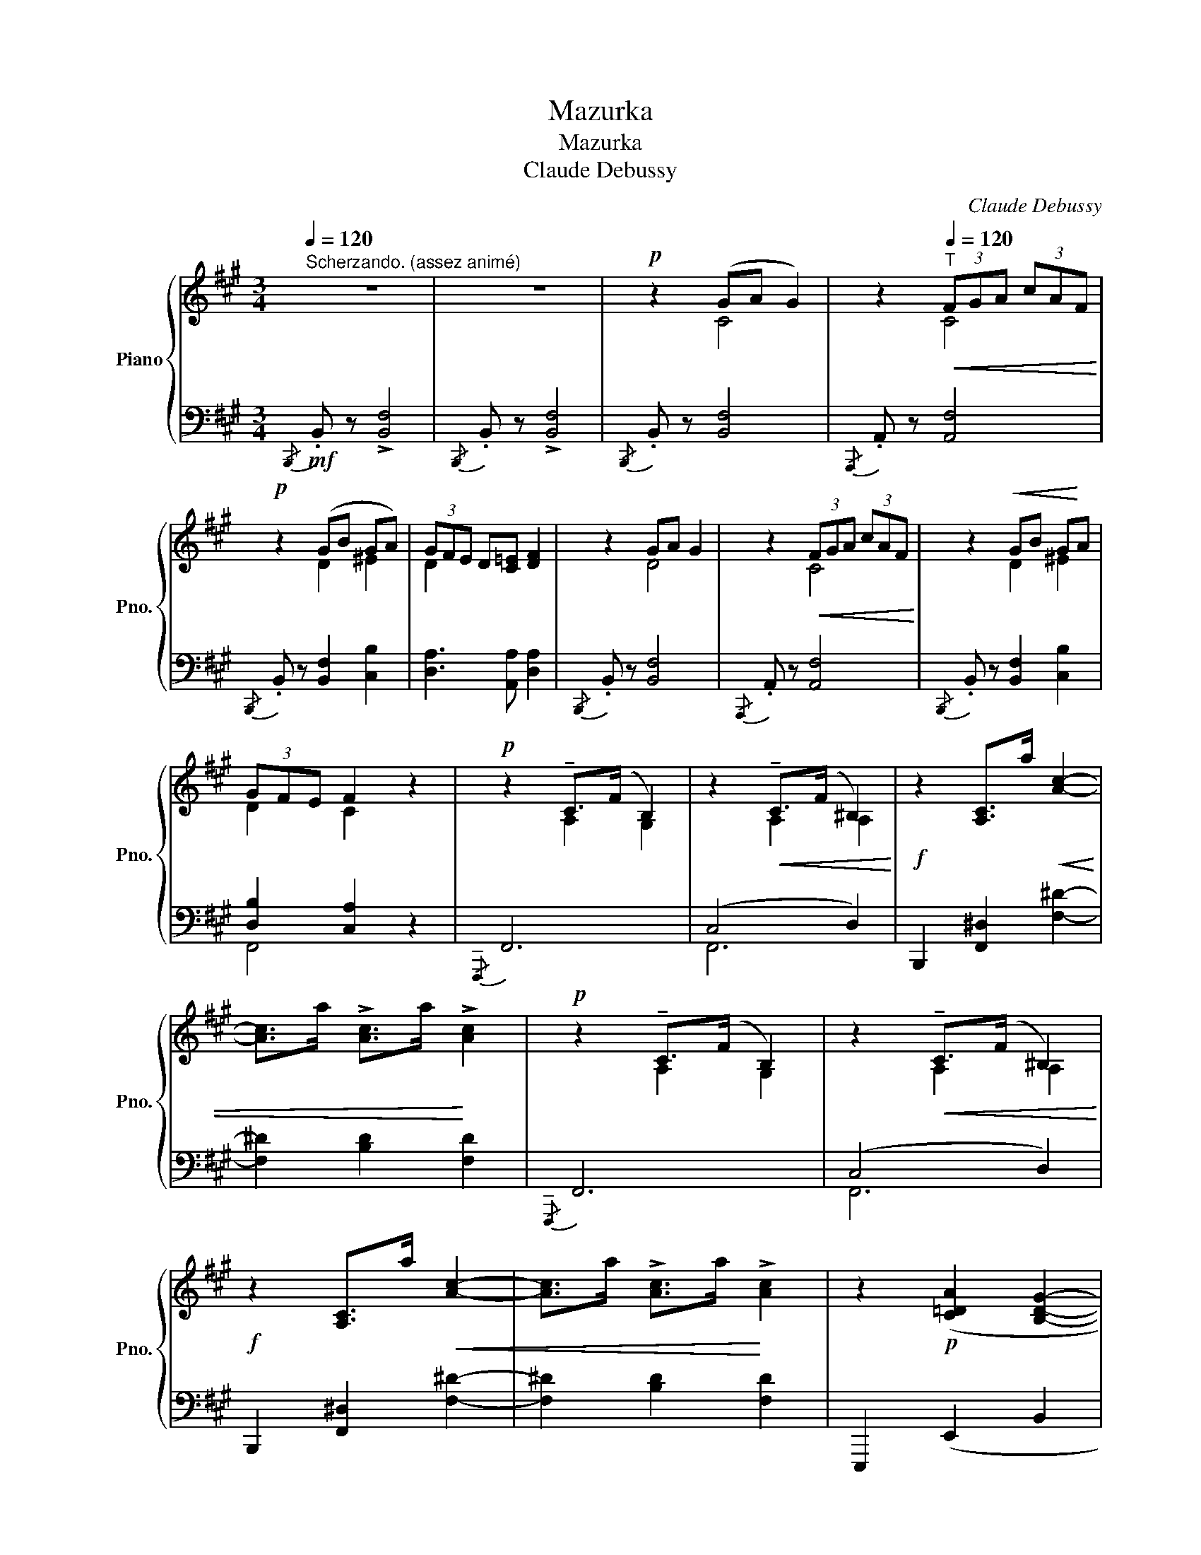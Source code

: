 X:1
T:Mazurka
T:Mazurka
T:Claude Debussy
C:Claude Debussy
%%score { ( 1 3 5 ) | ( 2 4 6 ) }
L:1/8
Q:1/4=120
M:3/4
K:A
V:1 treble nm="Piano" snm="Pno."
V:3 treble 
V:5 treble 
V:2 bass 
V:4 bass 
V:6 bass 
V:1
"^Scherzando. (assez animé)" z6 | z6 |!p! z2 (GA G2) | z2[Q:1/4=120]"^T"!<(! (3FGA (3cAF!<)! | %4
!p! z2 (GB GA) | (3GFE D[C=E] [DF]2 | z2 GA G2 | z2!<(! (3FGA (3cAF!<)! | z2!<(! GB G!<)!A | %9
 (3GFE F2 z2 |!p! z2 !tenuto!C>(F B,2) | z2!<(! !tenuto!C>(F ^B,2)!<)! |!f! z2 [A,C]>a!<(! [Ac]2- | %13
 [Ac]>a !>![Ac]>a!<)! !>![Ac]2 |!p! z2 !tenuto!C>(F B,2) | z2!<(! !tenuto!C>(F ^B,2)!<)! | %16
!f! z2 [A,C]>a!<(! [Ac]2- | [Ac]>a !>![Ac]>a!<)! !>![Ac]2 | z2!p! ([C=DA]2 [B,DG]2- | %19
!<(! [B,DG]2 [B,DF]2 !>![Bdf]2)!<)! | e2- (e>c)(A>B) | (c>e)(c>A) c2 | z2 ([CDA]2 [B,DG]2- | %23
!<(! [B,DG]2 [B,DF]2 [Bdf]2)!<)! |!mf! e2- (e>c)(A>B) |!<(! (c>e)(c>A)!<)! [=GBc]2 | %26
!p![Q:1/4=130]"^Tempo rubato." z2 (defd) | z2!<(! (3cdc B2!<)! | z2!>(! (3cdc B2!>)! | %29
 z2 (3BaB A2 |!p! z2 (defd) | z2!<(! (3cdc B2!<)! | z2!>(! (3cdc B2!>)! | z2 (3BaB A2 | %34
!p! z2 ^d^efd | z2 ^efe^d | z2 (3^efe ^d2 | z2 (3^dc'd c2 | z2 ^d^efd | z2!<(! (3^efe d2!<)! | %40
 z2!<(! (3^efe ^d2!<)! | z2 (3^dc'd- c2 |[Q:1/4=110]"_poco rit." c^d^ef^^fg | z2 (3^dc'd- c2 | %44
 d^de^ef=g |[Q:1/4=120]"^A tempo I°." z2 (ga g2)!p! | z2 (3fga (3c'af |z2(gbga) | (3(gfe de f2) | %49
 z2"^cresc." GA G2- | G2 (3FGA (3cAF |!f! z2 GB GA | (3GF=E F2 !fermata!z2 || %53
[K:D][K:bass][Q:1/4=130]"^Risoluto."!f! z4 (D,>F,) | x6 |!p!!<(! z2 !arpeggio![Gea]4 | %56
 !arpeggio![Aea]4 !arpeggio![eae']2!<)! |[K:bass]!p! z4 (D,>F,) |[K:treble] x6 | %59
 z2 !arpeggio![Bea]4 | !arpeggio![Aea]4 !arpeggio![eae']2 | %61
"_poco     a    poco      cresc." z2 [FAe]2 [A=cf]2 | z2 [A=ce]2 [cea]2 | z2 [A=cg]2 [cea]2 | %64
 z2 [=ceg]2 [egc']2 | z2 [ceb]2 [egc']2 | z2 [egc']2 [gbe']2 |!f!!<(! z2 [^e^gb]2!<)! [gb^e']2 | %68
 z2 [=egb]2 [gb=e']2 | [CE]4 z2 |[K:bass]!f! z4 (D,>F,) |[K:treble] x6 |!p! z2 !arpeggio![Gea]4 | %73
 !arpeggio![Aea]4 !arpeggio![eae']2 |[K:bass]!pp! x4 (=F,>A,) |[K:treble] x4[K:treble] (=F>A) | %76
 z2 !arpeggio![dg=c']4 | !arpeggio![=cg=c']4 !arpeggio![gc'g']2 |!mf! z2 [^DFB]2 [FB^d]2 | %79
 z2 [^EB=d]2 [DEB]2 | z2 [^DFB]2 [FA^d]2 | z2 [DGBd]2 [^DAB^d]2 |"_dim." z2 [GBe]2 [EGB]2 | %83
 z2 [EG=c]2 [=CEG]2 |[K:bass]!p! z2 [E,A,=C]2 [G,A,^C]2 | z2 [D,F,A,]2 [F,A,D]2 | %86
[K:treble]!mf! a2- a>g a>g | e2- e>g e>g | a>b a>b a>g | e6 | [_Bd]6- | [Bd]6- | [Bd]6- | [Bd]6 | %94
!mf! a2- a>g a>g | e2- e>g e>g | a>b a>b a>g | e6 |!p! [_Bd]6- | [_Bd]6 | [_Bd]6- | [_Bd]6 | %102
 [=Bd]6- | [Bd]6 | (A>=F D>F A>B) | (d>B A>B d>=f) | (a>=f d>f a>f) | (d>^f a>f d>f) | %108
 (a>=f d>f a>f) | (d>=f a>f d>f) ||[K:A]!p! z2 (ga g2) | z2 (3(fga (3c'af) |z2(gbga) | %113
 (3(gfe de f2) | z2 (ga g2) | z2 (3(fga (3c'af) |!<(! z2 GB GA!<)! |!f! (3GFE F2 z2 | z6 | z6 | %120
!p![Q:1/4=120]"^Meno tempo" z2 (ga g2) | z2 (3(fga (3c'af) | z2 (gbga | (3gfe de f2) | %124
[Q:1/4=100]"^En retenant"!p! z2 (GA G2) | z2 (3(FGA (3cAF) |z2(GBGA | (3GFE DE F2) | %128
[K:bass]!pp! (3G,F,E, .D,.E, !tenuto!.[D,F,]2- | ([D,F,]4 [DF]2) | %130
 (3G,F,E, .D,.E, !tenuto!.[D,F,]2- | ([D,F,]4 [DF]2-) | [DF]6- | [DF]6 | %134
[Q:1/4=100]"^a tempo stringendo"!p! (3(G,F,[Q:1/4=105]"^T"E,"_cresc. molto" (3D,E,[Q:1/4=110]"^T"F, (3G,A,[Q:1/4=115]"^T"B, | %135
[K:treble] (3CD[Q:1/4=120]"^T"E (3FG[Q:1/4=125]"^T"A B/c/d/[Q:1/4=130]"^T"e/) | %136
[Q:1/4=150]"^Vivo"!f!!<(! f2 z2 [cfbc']2!<)! |!ff! [fc'f']2 [Fcf]2 z2 |] %138
V:2
!mf!{/B,,,} .B,, z !>![B,,F,]4 |{/B,,,} .B,, z !>![B,,F,]4 |{/B,,,} .B,, z [B,,F,]4 | %3
{/A,,,} .A,, z [A,,F,]4 |{/B,,,} .B,, z [B,,F,]2 [C,B,]2 | [D,A,]3 [A,,A,] [D,A,]2 | %6
{/B,,,} .B,, z [B,,F,]4 |{/A,,,} .A,, z [A,,F,]4 |{/B,,,} .B,, z [B,,F,]2 [C,B,]2 | %9
 [D,B,]2 [C,A,]2 z2 |{/F,,,} F,,6 | (C,4 D,2) | B,,,2 [F,,^D,]2 [F,^D]2- | [F,^D]2 [B,D]2 [F,D]2 | %14
{/F,,,} F,,6 | (C,4 D,2) | B,,,2 [F,,^D,]2 [F,^D]2- | [F,^D]2 [B,D]2 [F,D]2 | E,,,2 (E,,2 B,,2 | %19
 E,2 A,2 !>![G,DF]2) | z2 [A,CE]2 [G,CE]2 | [F,CE]2 [E,A,C]2 [^D,A,C]2 | E,,, z (E,,2 B,,2 | %23
 E,2 A,2 [G,DF]2) | z2 [A,,,A,,]2 E,2 | A,2 E,2 [A,E]2 | [D,,A,,] z [A,D]4 | [D,,A,,] z [A,D]4 | %28
 [D,,A,,] z [=A,D]4 | [D,,A,,] z D2 [CE]2 | [D,,A,,] z [A,D]4 | [D,,A,,] z [^G,D]4 | %32
 [D,,A,,] z [=A,D]4 | [D,,A,,] z D2 [CE]2 | C4 C2 | ^B,4 B,2 | ^B,4 B,2 | G,6 | C4 C2 | ^B,4 B,2 | %40
 =B,4 B,2 | G,6[K:treble] |[K:bass] C,2 z2 z2 | G,6[K:treble] |[K:bass] C,2 z2 z2 | %45
 (E,B,)[K:treble] [DFB]4 |[K:bass] (E,B,)[K:treble] [DFA]4 |[K:bass] (E,B,)[K:treble] [DFA]4 | %48
[K:bass] (E,B,)[K:treble] [DFA]4 |[K:bass] z2 ^B,2 =B,2 | [=C,^A,]2 [B,,=A,]4 | %51
 [B,,,B,,] z [B,,F,]2 [C,B,]2 | [D,B,]2 [C,A,]2 !fermata!z2 ||[K:D] !>!D,,2- (D,,>A,,) z2 | %54
 !>!A,2- (A,>[I:staff -1]B,)(D>F) |[I:staff +1][K:treble] !arpeggio![DEG]4 !arpeggio![CEG]2- | %56
 [CEG]2 !arpeggio![B,DG]2 !arpeggio![A,CG]2 |[K:bass] !>!D,,2- (D,,>A,,) z2 | %58
 A,2- (A,>[I:staff -1]B,)(D>F) |[I:staff +1][K:treble]!<(! !arpeggio![DEG]4 !arpeggio![CEG]2- | %60
 [CEG]2 !arpeggio![B,DG]2!<)! !arpeggio![A,CG]2 | C2- C>D E>F | (G>F) (G>F) E2 | E2- E>F G>A | %64
 (B>A) (B>A) G2 | G2- G>A B>c | d>c d>c B2 | d>c d>c B2 | d>c d>c B2 | %69
[K:bass][I:staff -1] (B,A,[I:staff +1]G,F, E,A,,) | !>!D,,2- (D,,>A,,) z2 | %71
 A,2- (A,>[I:staff -1]B,)(D>F) |[I:staff +1][K:treble] !arpeggio![DEG]4 !arpeggio![CEG]2- | %73
 [CEG]2 !arpeggio![B,DG]2 !arpeggio![A,CG]2 | =F,,2- (F,,>=C,) x2 | =C2- (C>D) x2 | %76
[K:treble] [=FG_B]4 [EGB]2- | [EGB]2 [D=F_B]2 [=CEB]2 |[K:bass] B,2- (B,>A,) (B,>A,) | %79
 G,2- (G,>A,) (G,>A,) | B,2- B,>A, B,>A, | B,2- B,>A, B,>A, | E,2- E,>D, E,>D, | %83
 =C,2- C,>_B,, C,>B,, | A,,2- A,,>G,, F,,>E,, | D,,6 |[K:treble] [EG]6- | [EG]6 | [EG]6- | [EG]6 | %90
[K:bass] [_B,D]6- | [B,D]6 | [_B,D]6- | [B,D]6 |[K:treble] [EG]6- | [EG]6 | [EG]6- | [EG]6 | %98
[K:bass] [_B,D]6- | [_B,D]6 | [B,D]6 | [B,D]6 | [A,D]6- | [A,D]6 | [=F,A,B,]6 | [A,B,D=F]6 | %106
[K:treble] [D-=FA-B-]6 | [D^FAB]6 | [D=FAB]6 | z6 ||[K:A][K:bass] F, z[K:treble] [D^EB]4 | %111
[K:bass] F, z[K:treble] [DFA]4 |[K:bass] F, z[K:treble] [D^EB]4 |[K:bass] F, z[K:treble] [DFA]4 | %114
[K:bass] F, z[K:treble] [D^EB]4 |[K:bass] F, z[K:treble] [DFA]4 |[K:bass] z2 B,4 | %117
 [D,B,]2 [C,A,]2 (C2- |"^dim." C6 | D4 ^D2) |[K:treble] z2 B4 | z2 A4 | z2 B4 | z2 A4 | %124
[K:bass] z2 B,4 | z2 A,4 | z2 B,4 | z2 A,4 | z2 z2 A,,2- | (A,,2 A,4) | z2 z2 A,,2- | (A,,2 A,4-) | %132
 A,2 z2 z2 | z6 | [B,,,B,,]6- | [B,,,B,,]6- | [B,,,B,,]2 [A,,,A,,]2 [G,,,G,,]2 | %137
 [F,,,F,,]2 [C,A,C]2 z2 |] %138
V:3
 x6 | x6 | x2 C4 | x2 C4 | x2 D2 ^E2 | D2 x4 | x2 D4 | x2 C4 | x2 D2 ^E2 | D2 C2 x2 | x2 A,2 G,2 | %11
 x2 A,2 A,2 | x6 | x6 | x2 A,2 G,2 | x2 A,2 A,2 | x6 | x6 | x6 | x6 | x6 | x2 G2 F2 | x6 | x6 | %24
 x6 | x6 | x2 F4 | x2 ^E4 | x2 ^E4 | x6 | x2 F4 | x2 ^E4 | x2 =E4 | x6 | x2 ^A4 | x2 =A4 | x2 G4 | %37
 x2 F2 ^E2 | x2 ^A4 | x2 =A4 | x2 G4 | x6 | x6 | x6 | x6 | x2 ^d4 | x2 d4 | x2 d4 | z2 d4 | %49
 x2 F2 ^E2 | =E2 ^D4 | x2 =D2 ^E2 | D2 C2 x2 ||[K:D][K:bass] x6 | x6 | x6 | x6 |[K:bass] x6 | %58
[K:treble] x6 | x6 | x6 | x6 | x6 | x6 | x6 | x6 | x6 | x6 | x6 | x6 |[K:bass] x6 |[K:treble] x6 | %72
 x6 | x6 |[K:bass] x6 |[K:treble] x4[K:treble] x2 | x6 | x6 | x6 | x6 | x6 | x6 | x6 | x6 | %84
[K:bass] x6 | x6 |[K:treble] =c6- | c6- | c6- | c6 | G2- G>=F G>F | D2- D>=F D>F | GA_BAG=F | x6 | %94
 =c6- | c6 | c6- | c6 | G2- G>=F G>F | D2- D>=F D>F | GA_BAGF | D2- D>=F D>F | GA=BAG=F | %103
 D2- D>=F D>F | x6 | x6 | x6 | x6 | x6 | x6 ||[K:A] x2 d4 | x2 d4 | x2 d4 | x2 d4 | x2 d4 | x2 d4 | %116
 x2 F2 ^E2 | D2 C2 x2 | x6 | x6 | x2 d4 | x2 d4 | x2 d4 | x2 d4 | x2 D4 | x2 D4 | x2 D4 | x2 D4 | %128
[K:bass] x6 | x6 | x6 | x6 | x6 | x6 | x6 |[K:treble] x6 | x6 | x6 |] %138
V:4
 x6 | x6 | x6 | x6 | x6 | x6 | x6 | x6 | x6 | F,,4 x2 | x6 | F,,6 | x6 | x6 | x6 | F,,6 | x6 | x6 | %18
 x6 | x6 | x6 | x6 | x6 | x6 | x6 | x6 | x6 | x6 | x6 | x2 =G,4 | x6 | x6 | x6 | x2 =G,4 | x2 F4 | %35
 x2 F4 | x2 F4 | x6 | z2 F4 | z2 F4 | x2 F4 | x2[K:treble] B4 |[K:bass] x6 | x2[K:treble] B4 | %44
[K:bass] x6 | x2[K:treble] x4 |[K:bass] x2[K:treble] x4 |[K:bass] x2[K:treble] x4 | %48
[K:bass] x2[K:treble] x4 |[K:bass] D,4 C,2 | x6 | x6 | F,,4 x2 ||[K:D] x6 | x2 A,2 x2 | %55
[K:treble] x6 | x6 |[K:bass] x6 | x2 A,2 x2 |[K:treble] x6 | x6 | x6 | x6 | x6 | x6 | x6 | x6 | %67
 x6 | x6 |[K:bass] x6 | x6 | x2 A,2 x2 |[K:treble] x6 | x6 | x6 | x6 |[K:treble] x6 | x6 | %78
[K:bass] x6 | x6 | x6 | x6 | B,6 | G,6 | A,,6- | A,,6 |[K:treble] D6- | D2 A,2 D2 | D6- | %89
 D2 A,2 D2 |[K:bass] =F,6- | F,2 _B,,2 =F,2 | =F,6- | F,2 _B,,2 =F,2 |[K:treble] D6- | D2 A,2 D2 | %96
 D6- | D2 A,2 D2 |[K:bass] =F,6 | =F,2 _B,,2 F,2 | _F,6 | =F,2 B,,2 F,2 | =F,6- | =F,2 B,,2 F,2 | %104
 x6 | x6 |[K:treble] x6 | x6 | x6 | x6 ||[K:A][K:bass] x2[K:treble] x4 |[K:bass] x2[K:treble] x4 | %112
[K:bass] x2[K:treble] x4 |[K:bass] x2[K:treble] x4 |[K:bass] x2[K:treble] x4 | %115
[K:bass] x2[K:treble] x4 |[K:bass] D,4 C,2 | F,,4 x2 | x6 | x6 |[K:treble] (E4 B,2) | (E4 B,2) | %122
 (E4 B,2) | (E4 B,2) |[K:bass] E,4 B,,2 | E,4 B,,2 | E,4 B,,2 | D,4 A,,2 | D,,6- | D,,6 | D,,6- | %131
 D,,6 | x6 | x6 | x6 | x6 | x6 | x6 |] %138
V:5
 x6 | x6 | x6 | x6 | x6 | x6 | x6 | x6 | x6 | x6 | x6 | x6 | x6 | x6 | x6 | x6 | x6 | x6 | x6 | %19
 x6 | x6 | x6 | x6 | x6 | x6 | x6 | x6 | x6 | x6 | x6 | x6 | x6 | x6 | x6 | x6 | x6 | x6 | x2 B4 | %38
 x6 | x6 | x6 | x6 | x6 | x6 | x6 | x6 | x6 | x6 | x6 | x6 | x6 | x6 | x6 ||[K:D][K:bass] x6 | x6 | %55
 x6 | x6 |[K:bass] x6 |[K:treble] x6 | x6 | x6 | x6 | x6 | x6 | x6 | x6 | x6 | x6 | x6 | x6 | %70
[K:bass] x6 |[K:treble] x6 | x6 | x6 |[K:bass] x6 |[K:treble] x4[K:treble] x2 | x6 | x6 | x6 | x6 | %80
 x6 | x6 | x6 | x6 |[K:bass] x6 | x6 |[K:treble] x6 | x6 | x6 | x6 | x6 | x6 | x6 | x6 | x6 | x6 | %96
 x6 | x6 | x6 | x6 | x6 | x6 | x6 | x6 | x6 | x6 | x6 | x6 | x6 | x6 ||[K:A] x6 | x6 | x6 | x6 | %114
 x6 | x6 | x6 | x6 | x6 | x6 | x6 | x6 | x6 | x6 | x6 | x6 | x6 | x6 |[K:bass] x6 | x6 | x6 | x6 | %132
 x6 | x6 | x6 |[K:treble] x6 | x6 | x6 |] %138
V:6
 x6 | x6 | x6 | x6 | x6 | x6 | x6 | x6 | x6 | x6 | x6 | x6 | x6 | x6 | x6 | x6 | x6 | x6 | x6 | %19
 x6 | x6 | x6 | x6 | x6 | x6 | x6 | x6 | x6 | x6 | x6 | x6 | x6 | x6 | x6 | x6 | x6 | x6 | x6 | %38
 x6 | x6 | x6 | x2[K:treble] F2 ^E2 |[K:bass] x6 | x2[K:treble] F2 ^E2 |[K:bass] x6 | %45
 x2[K:treble] x4 |[K:bass] x2[K:treble] x4 |[K:bass] x2[K:treble] x4 |[K:bass] x2[K:treble] x4 | %49
[K:bass] x6 | x6 | x6 | x6 ||[K:D] x6 | x6 |[K:treble] x6 | x6 |[K:bass] x6 | x6 |[K:treble] x6 | %60
 x6 | x6 | x6 | x6 | x6 | x6 | x6 | x6 | x6 |[K:bass] x6 | x6 | x6 |[K:treble] x6 | x6 | x6 | x6 | %76
[K:treble] x6 | x6 |[K:bass] x6 | x6 | x6 | x6 | x6 | x6 | x6 | x6 |[K:treble] x6 | x6 | x6 | x6 | %90
[K:bass] x6 | x6 | x6 | x6 |[K:treble] x6 | x6 | x6 | x6 |[K:bass] x6 | x6 | x6 | x6 | x6 | x6 | %104
 x6 | x6 |[K:treble] x6 | x6 | x6 | x6 ||[K:A][K:bass] x2[K:treble] x4 |[K:bass] x2[K:treble] x4 | %112
[K:bass] x2[K:treble] x4 |[K:bass] x2[K:treble] x4 |[K:bass] x2[K:treble] x4 | %115
[K:bass] x2[K:treble] x4 |[K:bass] x6 | x6 | x6 | x6 |[K:treble] x6 | x6 | x6 | x6 |[K:bass] x6 | %125
 x6 | x6 | x6 | x6 | x6 | x6 | x6 | x6 | x6 | x6 | x6 | x6 | x6 |] %138

